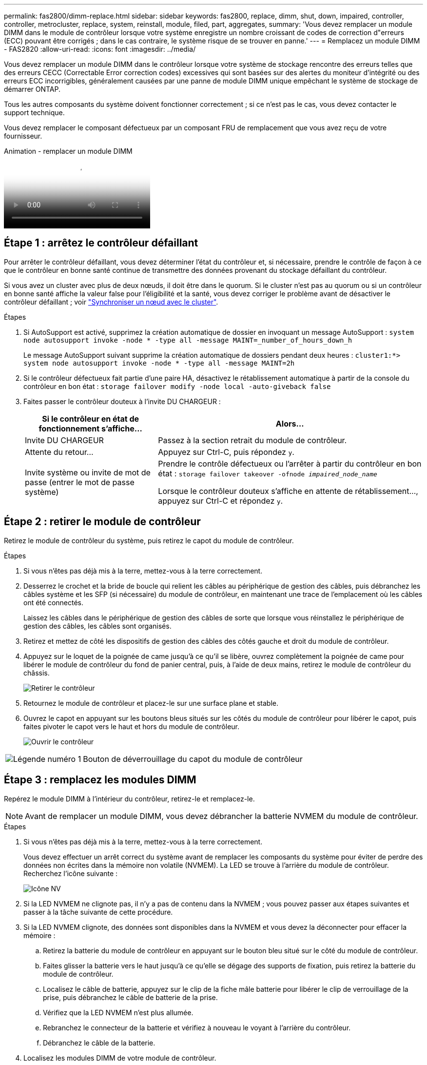---
permalink: fas2800/dimm-replace.html 
sidebar: sidebar 
keywords: fas2800, replace, dimm, shut, down, impaired, controller, controller, metrocluster, replace, system, reinstall, module, filed, part, aggregates, 
summary: 'Vous devez remplacer un module DIMM dans le module de contrôleur lorsque votre système enregistre un nombre croissant de codes de correction d"erreurs (ECC) pouvant être corrigés ; dans le cas contraire, le système risque de se trouver en panne.' 
---
= Remplacez un module DIMM - FAS2820
:allow-uri-read: 
:icons: font
:imagesdir: ../media/


[role="lead"]
Vous devez remplacer un module DIMM dans le contrôleur lorsque votre système de stockage rencontre des erreurs telles que des erreurs CECC (Correctable Error correction codes) excessives qui sont basées sur des alertes du moniteur d'intégrité ou des erreurs ECC incorrigibles, généralement causées par une panne de module DIMM unique empêchant le système de stockage de démarrer ONTAP.

Tous les autres composants du système doivent fonctionner correctement ; si ce n'est pas le cas, vous devez contacter le support technique.

Vous devez remplacer le composant défectueux par un composant FRU de remplacement que vous avez reçu de votre fournisseur.

.Animation - remplacer un module DIMM
video::6c035199-9b79-494b-9c65-af9a015ffaf0[panopto]


== Étape 1 : arrêtez le contrôleur défaillant

Pour arrêter le contrôleur défaillant, vous devez déterminer l'état du contrôleur et, si nécessaire, prendre le contrôle de façon à ce que le contrôleur en bonne santé continue de transmettre des données provenant du stockage défaillant du contrôleur.

Si vous avez un cluster avec plus de deux nœuds, il doit être dans le quorum. Si le cluster n'est pas au quorum ou si un contrôleur en bonne santé affiche la valeur false pour l'éligibilité et la santé, vous devez corriger le problème avant de désactiver le contrôleur défaillant ; voir link:https://docs.netapp.com/us-en/ontap/system-admin/synchronize-node-cluster-task.html?q=Quorum["Synchroniser un nœud avec le cluster"^].

.Étapes
. Si AutoSupport est activé, supprimez la création automatique de dossier en invoquant un message AutoSupport : `system node autosupport invoke -node * -type all -message MAINT=_number_of_hours_down_h`
+
Le message AutoSupport suivant supprime la création automatique de dossiers pendant deux heures : `cluster1:*> system node autosupport invoke -node * -type all -message MAINT=2h`

. Si le contrôleur défectueux fait partie d'une paire HA, désactivez le rétablissement automatique à partir de la console du contrôleur en bon état : `storage failover modify -node local -auto-giveback false`
. Faites passer le contrôleur douteux à l'invite DU CHARGEUR :
+
[cols="1,2"]
|===
| Si le contrôleur en état de fonctionnement s'affiche... | Alors... 


 a| 
Invite DU CHARGEUR
 a| 
Passez à la section retrait du module de contrôleur.



 a| 
Attente du retour...
 a| 
Appuyez sur Ctrl-C, puis répondez `y`.



 a| 
Invite système ou invite de mot de passe (entrer le mot de passe système)
 a| 
Prendre le contrôle défectueux ou l'arrêter à partir du contrôleur en bon état : `storage failover takeover -ofnode _impaired_node_name_`

Lorsque le contrôleur douteux s'affiche en attente de rétablissement..., appuyez sur Ctrl-C et répondez `y`.

|===




== Étape 2 : retirer le module de contrôleur

Retirez le module de contrôleur du système, puis retirez le capot du module de contrôleur.

.Étapes
. Si vous n'êtes pas déjà mis à la terre, mettez-vous à la terre correctement.
. Desserrez le crochet et la bride de boucle qui relient les câbles au périphérique de gestion des câbles, puis débranchez les câbles système et les SFP (si nécessaire) du module de contrôleur, en maintenant une trace de l'emplacement où les câbles ont été connectés.
+
Laissez les câbles dans le périphérique de gestion des câbles de sorte que lorsque vous réinstallez le périphérique de gestion des câbles, les câbles sont organisés.

. Retirez et mettez de côté les dispositifs de gestion des câbles des côtés gauche et droit du module de contrôleur.
. Appuyez sur le loquet de la poignée de came jusqu'à ce qu'il se libère, ouvrez complètement la poignée de came pour libérer le module de contrôleur du fond de panier central, puis, à l'aide de deux mains, retirez le module de contrôleur du châssis.
+
image::../media/drw_2850_pcm_remove_install_IEOPS-694.svg[Retirer le contrôleur]

. Retournez le module de contrôleur et placez-le sur une surface plane et stable.
. Ouvrez le capot en appuyant sur les boutons bleus situés sur les côtés du module de contrôleur pour libérer le capot, puis faites pivoter le capot vers le haut et hors du module de contrôleur.
+
image::../media/drw_2850_open_controller_module_cover_IEOPS-695.svg[Ouvrir le contrôleur]



[cols="1,3"]
|===


 a| 
image::../media/icon_round_1.png[Légende numéro 1]
 a| 
Bouton de déverrouillage du capot du module de contrôleur

|===


== Étape 3 : remplacez les modules DIMM

Repérez le module DIMM à l'intérieur du contrôleur, retirez-le et remplacez-le.


NOTE: Avant de remplacer un module DIMM, vous devez débrancher la batterie NVMEM du module de contrôleur.

.Étapes
. Si vous n'êtes pas déjà mis à la terre, mettez-vous à la terre correctement.
+
Vous devez effectuer un arrêt correct du système avant de remplacer les composants du système pour éviter de perdre des données non écrites dans la mémoire non volatile (NVMEM). La LED se trouve à l'arrière du module de contrôleur. Recherchez l'icône suivante :

+
image::../media/drw_hw_nvram_icon.svg[Icône NV]

. Si la LED NVMEM ne clignote pas, il n'y a pas de contenu dans la NVMEM ; vous pouvez passer aux étapes suivantes et passer à la tâche suivante de cette procédure.
. Si la LED NVMEM clignote, des données sont disponibles dans la NVMEM et vous devez la déconnecter pour effacer la mémoire :
+
.. Retirez la batterie du module de contrôleur en appuyant sur le bouton bleu situé sur le côté du module de contrôleur.
.. Faites glisser la batterie vers le haut jusqu'à ce qu'elle se dégage des supports de fixation, puis retirez la batterie du module de contrôleur.
.. Localisez le câble de batterie, appuyez sur le clip de la fiche mâle batterie pour libérer le clip de verrouillage de la prise, puis débranchez le câble de batterie de la prise.
.. Vérifiez que la LED NVMEM n'est plus allumée.
.. Rebranchez le connecteur de la batterie et vérifiez à nouveau le voyant à l'arrière du contrôleur.
.. Débranchez le câble de la batterie.


. Localisez les modules DIMM de votre module de contrôleur.
. Notez l'orientation et l'emplacement du module DIMM dans le support de manière à pouvoir insérer le module DIMM de remplacement dans le bon sens.
. Éjectez le module DIMM de son logement en écartant lentement les deux languettes de l'éjecteur de DIMM de chaque côté du module DIMM, puis en faisant glisser le module DIMM hors de son logement.
+
Le module DIMM pivote légèrement vers le haut.

. Faites pivoter le module DIMM aussi loin que possible, puis faites-le glisser hors du support.
+

NOTE: Tenez soigneusement le module DIMM par les bords pour éviter toute pression sur les composants de la carte de circuit DIMM.

+
image::../media/drw_2850_replace_dimms_IEOPS-699.svg[Remplacez les modules DIMM]

+
[cols="1,3"]
|===


 a| 
image::../media/icon_round_1.png[Légende numéro 1]
 a| 
Bouton de déverrouillage de la batterie NVRAM



 a| 
image::../media/icon_round_2.png[Légende numéro 2]
 a| 
Fiche de la batterie NVRAM



 a| 
image::../media/icon_round_3.png[Numéro de légende 3]
 a| 
Languettes d'éjection du module DIMM



 a| 
image::../media/icon_round_4.png[Numéro de légende 4]
 a| 
Modules DIMM

|===
. Retirez le module DIMM de remplacement du sac d'expédition antistatique, tenez le module DIMM par les coins et alignez-le sur le logement.
+
L'encoche entre les broches du DIMM doit être alignée avec la languette du support.

. Insérez le module DIMM directement dans le logement.
+
Le module DIMM s'insère bien dans le logement, mais devrait être facilement installé. Si ce n'est pas le cas, réalignez le module DIMM avec le logement et réinsérez-le.

+

NOTE: Inspectez visuellement le module DIMM pour vérifier qu'il est bien aligné et complètement inséré dans le logement.

. Poussez délicatement, mais fermement, sur le bord supérieur du module DIMM jusqu'à ce que les languettes de l'éjecteur s'enclenchent sur les encoches situées aux extrémités du module DIMM.
. Reconnectez la batterie NVMRM :
+
.. Branchez la batterie NVRAM.
+
Assurez-vous que la fiche se verrouille dans la prise d'alimentation de la batterie de la carte mère.

.. Alignez la batterie avec les supports de fixation de la paroi latérale en tôle.
.. Faites glisser la batterie vers le bas jusqu'à ce que le loquet de la batterie s'enclenche et s'enclenche dans l'ouverture de la paroi latérale.


. Réinstallez le capot du module de contrôleur.




== Étape 4 : réinstallez le module de contrôleur

Réinstallez le module de contrôleur dans le châssis.

.Étapes
. Si vous n'êtes pas déjà mis à la terre, mettez-vous à la terre correctement.
. Si vous ne l'avez pas encore fait, remettez le capot sur le module de contrôleur.
. Retournez le module de contrôleur et alignez l'extrémité sur l'ouverture du châssis.
. Poussez doucement le module de contrôleur à mi-chemin dans le système.alignez l'extrémité du module de contrôleur avec l'ouverture du châssis, puis poussez doucement le module de contrôleur à mi-chemin dans le système.
+

NOTE: N'insérez pas complètement le module de contrôleur dans le châssis tant qu'il n'y a pas été demandé.

. Recâblage du système, selon les besoins.
+
Si vous avez retiré les convertisseurs de support (QSFP ou SFP), n'oubliez pas de les réinstaller si vous utilisez des câbles à fibre optique.

. Terminez la réinstallation du module de contrôleur :
+
.. Avec la poignée de came en position ouverte, poussez fermement le module de contrôleur jusqu'à ce qu'il rencontre le fond de panier et soit bien en place, puis fermez la poignée de came en position verrouillée.
+

NOTE: Ne forcez pas trop lorsque vous faites glisser le module de contrôleur dans le châssis pour éviter d'endommager les connecteurs.

+
Le contrôleur commence à démarrer dès qu'il est assis dans le châssis.

.. Si ce n'est déjà fait, réinstallez le périphérique de gestion des câbles.
.. Fixez les câbles au dispositif de gestion des câbles à l'aide du crochet et de la sangle de boucle.


. Redémarrez le module contrôleur.
+

NOTE: Au cours du processus de démarrage, les invites suivantes peuvent s'afficher :

+
** Un message d'avertissement indiquant une discordance d'ID système et demandant de remplacer l'ID système.
** Un avertissement s'affiche lorsque vous passez en mode maintenance dans une configuration HA, vous devez vous assurer que le contrôleur en bon état reste arrêté. Vous pouvez répondre en toute sécurité `y` à ces invites.






== Étape 5 : restaurez le rétablissement automatique et AutoSupport

Restaurez le rétablissement automatique et les AutoSupport s'ils ont été désactivés.

. Restaurez le rétablissement automatique à l'aide de `storage failover modify -node local -auto-giveback true` commande.
. Si une fenêtre de maintenance AutoSupport a été déclenchée, mettez-la fin à l'aide du `system node autosupport invoke -node * -type all -message MAINT=END` commande.




== Étape 6 : renvoyer la pièce défaillante à NetApp

Retournez la pièce défectueuse à NetApp, tel que décrit dans les instructions RMA (retour de matériel) fournies avec le kit. Voir la https://mysupport.netapp.com/site/info/rma["Retour de pièces et remplacements"] page pour plus d'informations.
